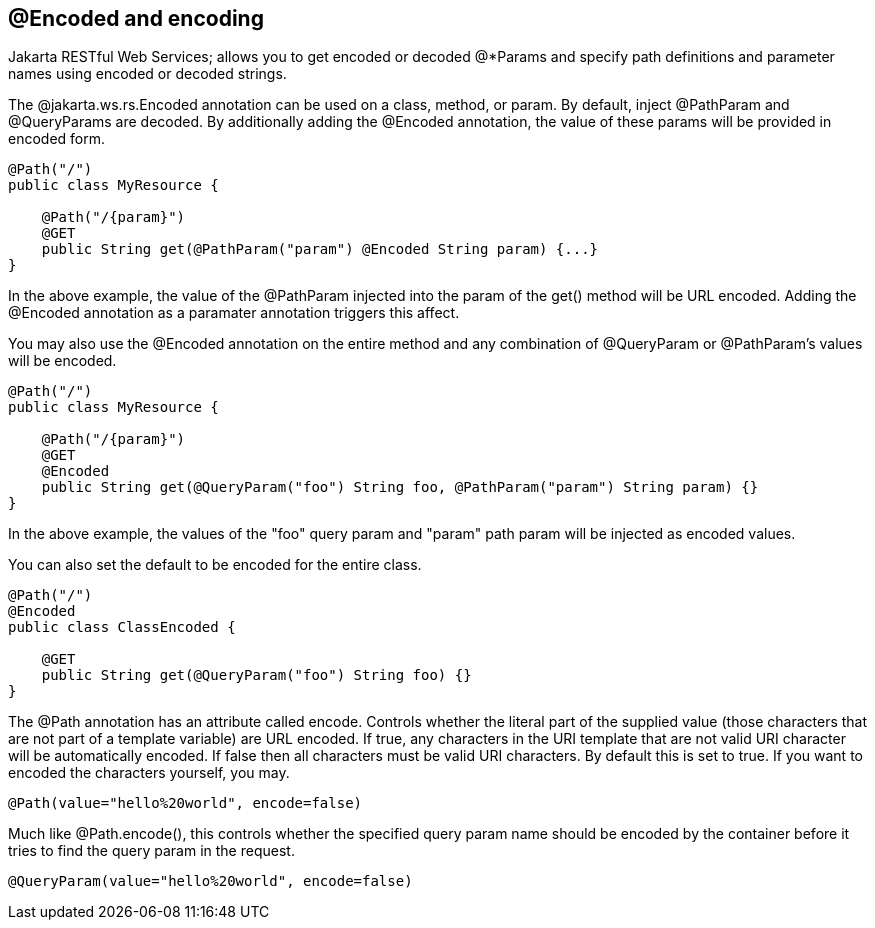 [[_Encoded_and_encoding]]
== @Encoded and encoding

Jakarta RESTful Web Services; allows you to get encoded or decoded
@*Params and specify path definitions and parameter names using encoded
or decoded strings.

The @jakarta.ws.rs.Encoded annotation can be used on a class, method, or
param. By default, inject @PathParam and @QueryParams are decoded. By
additionally adding the @Encoded annotation, the value of these params
will be provided in encoded form.

....
@Path("/")
public class MyResource {

    @Path("/{param}")
    @GET
    public String get(@PathParam("param") @Encoded String param) {...}
}
....

In the above example, the value of the @PathParam injected into the
param of the get() method will be URL encoded. Adding the @Encoded
annotation as a paramater annotation triggers this affect.

You may also use the @Encoded annotation on the entire method and any
combination of @QueryParam or @PathParam's values will be encoded.

....
@Path("/")
public class MyResource {
  
    @Path("/{param}")
    @GET
    @Encoded
    public String get(@QueryParam("foo") String foo, @PathParam("param") String param) {}
}
....

In the above example, the values of the "foo" query param and "param"
path param will be injected as encoded values.

You can also set the default to be encoded for the entire class.

....
@Path("/")
@Encoded
public class ClassEncoded {
  
    @GET
    public String get(@QueryParam("foo") String foo) {}
}
....

The @Path annotation has an attribute called encode. Controls whether
the literal part of the supplied value (those characters that are not
part of a template variable) are URL encoded. If true, any characters in
the URI template that are not valid URI character will be automatically
encoded. If false then all characters must be valid URI characters. By
default this is set to true. If you want to encoded the characters
yourself, you may.

....
@Path(value="hello%20world", encode=false)
....

Much like @Path.encode(), this controls whether the specified query
param name should be encoded by the container before it tries to find
the query param in the request.

....
@QueryParam(value="hello%20world", encode=false)
....
